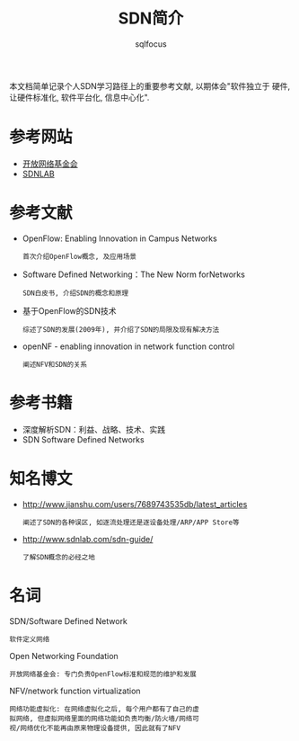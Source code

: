 #+TITLE: SDN简介
#+AUTHOR: sqlfocus

本文档简单记录个人SDN学习路径上的重要参考文献, 以期体会"软件独立于
硬件, 让硬件标准化, 软件平台化, 信息中心化".

* 参考网站
    - [[https://www.opennetworking.org/][开放网络基金会]]
    - [[http://www.sdnlab.com/][SDNLAB]]

* 参考文献
    - OpenFlow: Enabling Innovation in Campus Networks
          : 首次介绍OpenFlow概念, 及应用场景
    - Software Defined Networking：The New Norm forNetworks
          : SDN白皮书, 介绍SDN的概念和原理
    - 基于OpenFlow的SDN技术
          : 综述了SDN的发展(2009年), 并介绍了SDN的局限及现有解决方法
    - openNF - enabling innovation in network function control
          : 阐述NFV和SDN的关系

* 参考书籍
    - 深度解析SDN：利益、战略、技术、实践
    - SDN Software Defined Networks

* 知名博文
    - http://www.jianshu.com/users/7689743535db/latest_articles
        : 阐述了SDN的各种误区, 如逐流处理还是逐设备处理/ARP/APP Store等
    - http://www.sdnlab.com/sdn-guide/
        : 了解SDN概念的必经之地

* 名词
    SDN/Software Defined Network
        : 软件定义网络
    Open Networking Foundation
        : 开放网络基金会: 专门负责OpenFlow标准和规范的维护和发展
    NFV/network function virtualization
        : 网络功能虚拟化: 在网络虚拟化之后, 每个用户都有了自己的虚
        : 拟网络, 但虚拟网络里面的网络功能如负责均衡/防火墙/网络可
        : 视/网络优化不能再由原来物理设备提供, 因此就有了NFV



